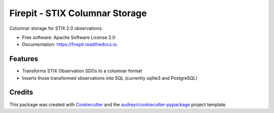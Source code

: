 ===============================
Firepit - STIX Columnar Storage
===============================


.. image:: https://img.shields.io/pypi/v/firepit.svg
        :target: https://pypi.python.org/pypi/firepit

.. image:: https://readthedocs.org/projects/firepit/badge/?version=latest
        :target: https://firepit.readthedocs.io/en/latest/?badge=latest
        :alt: Documentation Status

.. image:: https://github.com/opencybersecurityalliance/firepit/actions/workflows/ci.yml/badge.svg
        :target: https://github.com/opencybersecurityalliance/firepit
        :alt: Unit Test Status


Columnar storage for STIX 2.0 observations.


* Free software: Apache Software License 2.0
* Documentation: https://firepit.readthedocs.io.


Features
--------

* Transforms STIX Observation SDOs to a columnar format
* Inserts those transformed observations into SQL (currently sqlite3 and PostgreSQL)

Credits
-------

This package was created with Cookiecutter_ and the `audreyr/cookiecutter-pypackage`_ project template.

.. _Cookiecutter: https://github.com/audreyr/cookiecutter
.. _`audreyr/cookiecutter-pypackage`: https://github.com/audreyr/cookiecutter-pypackage
